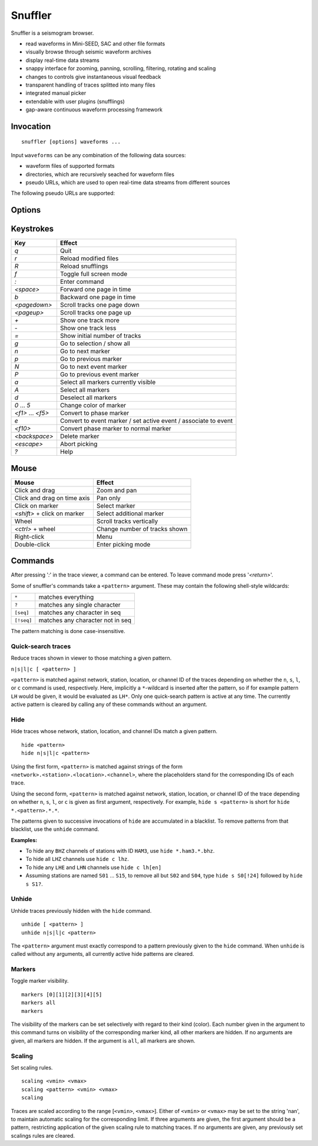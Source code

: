 
Snuffler
========

Snuffler is a seismogram browser.

* read waveforms in Mini-SEED, SAC and other file formats
* visually browse through seismic waveform archives
* display real-time data streams
* snappy interface for zooming, panning, scrolling, filtering, rotating and scaling
* changes to controls give instantaneous visual feedback
* transparent handling of traces splitted into many files
* integrated manual picker
* extendable with user plugins (snufflings)
* gap-aware continuous waveform processing framework


Invocation
----------

::

    snuffler [options] waveforms ...

Input ``waveforms`` can be any combination of the following data sources:

* waveform files of supported formats
* directories, which are recursively seached for waveform files
* pseudo URLs, which are used to open real-time data streams from different sources

The following pseudo URLs are supported:

.. describe:: seedlink://<host>[:<port>]/<pattern>
    
    Acquire data through SeedLink from given ``<host>``.  The specified ``<pattern>`` is matched against strings of the form ``<network>.<station>.<location>.<channel>``,   where the placeholders stand for the corresponding IDs of each SeedLink data stream. To use this feature, ``slinktool`` must be installed.

.. describe:: school://<device>

    Acquire data through serial line from "school seismometer".

.. describe:: usb628://<device>?<rate>

   Acquire data from a USB628 module.

.. describe:: cam://<device>

    Acquire data from Hamburg Univerisity Wiechert camera module.


Options
-------

.. program:: snuffler

.. option:: -h, --help

    show help message and exit 

.. option:: --format=FORMAT

    assume files are of given ``FORMAT`` [default: ``from_extension``]

.. option:: --pattern=REGEX

    only include files whose paths match ``REGEX``

.. option:: --stations=STATIONS

    read station information from file ``STATIONS``, this option can be given more than once

.. option:: --event=EVENT, --events=EVENT

    read event information from file ``EVENT``, this option can be given more than once

.. option:: --markers=MARKERS

    read marker information from file ``MARKERS``, this option can be given more than once
    
.. option:: --follow=N

    follow real time with a window of N seconds

.. option:: --progressive

    don't wait for file scanning to complete before opening the viewer

.. option:: --force-cache

    use the cache even when trace attribute spoofing is active (may have silly consequences)

.. option:: --ntracks=N

    initially use ``N`` waveform tracks in viewer [default: ``24``]

.. option:: --opengl

    use OpenGL for drawing

.. option:: --debug

    print debugging information to stderr


Keystrokes
----------

==================== ===============================================================
Key                  Effect
==================== ===============================================================
*q*                  Quit 
*r*                  Reload modified files 
*R*                  Reload snufflings
*f*                  Toggle full screen mode 
*:*                  Enter command 
*<space>*            Forward one page in time 
*b*                  Backward one page in time 
*<pagedown>*         Scroll tracks one page down 
*<pageup>*           Scroll tracks one page up 
*+*                  Show one track more 
*-*                  Show one track less
*=*                  Show initial number of tracks
*g*                  Go to selection / show all
*n*                  Go to next marker 
*p*                  Go to previous marker 
*N*                  Go to next event marker
*P*                  Go to previous event marker 
*a*                  Select all markers currently visible 
*A*                  Select all markers 
*d*                  Deselect all markers 
*0* ... *5*          Change color of marker 
*<f1>* ... *<f5>*    Convert to phase marker
*e*                  Convert to event marker / set active event / associate to event
*<f10>*              Convert phase marker to normal marker
*<backspace>*        Delete marker
*<escape>*           Abort picking 
*?*                  Help
==================== ===============================================================

Mouse
-----

================================ =========================================
Mouse                            Effect
================================ =========================================
Click and drag                   Zoom and pan 
Click and drag on time axis      Pan only 
Click on marker                  Select marker 
*<shift>* + click on marker      Select additional marker
Wheel                            Scroll tracks vertically 
*<ctrl>* + wheel                 Change number of tracks shown 
Right-click                      Menu 
Double-click                     Enter picking mode 
================================ =========================================

Commands
--------

After pressing '*:*' in the trace viewer, a command can be entered. To leave command mode press '*<return>*'.

Some of snuffler's commands take a ``<pattern>`` argument. These may contain the following shell-style wildcards:

============ ===================================
``*``        matches everything
``?``        matches any single character
``[seq]``    matches any character in seq
``[!seq]``   matches any character not in seq
============ ===================================

The pattern matching is done case-insensitive.

Quick-search traces
^^^^^^^^^^^^^^^^^^^

Reduce traces shown in viewer to those matching a given pattern.

``n|s|l|c [ <pattern> ]``

``<pattern>`` is matched against network, station, location, or channel ID of the traces depending on whether the ``n``, ``s``, ``l``, or ``c`` command is used, respectively. Here, implicitly a ``*``-wildcard is inserted after the pattern, so if for example pattern ``LH`` would be given, it would be evaluated as ``LH*``. Only one quick-search pattern is active at any time. The currently active pattern is cleared by calling any of these commands without an argument.

Hide
^^^^

Hide traces whose network, station, location, and channel IDs match a given pattern.

::

  hide <pattern>
  hide n|s|l|c <pattern>

Using the first form, ``<pattern>`` is matched against strings of the form ``<network>.<station>.<location>.<channel>``, where the placeholders stand for the corresponding IDs of each trace.

Using the second form, ``<pattern>`` is matched against network, station, location, or channel ID of the trace depending on whether ``n``, ``s``, ``l``, or ``c`` is given as first argument, respectively. For example, ``hide s <pattern>`` is short for ``hide *.<pattern>.*.*``.

The patterns given to successive invocations of ``hide`` are accumulated in a blacklist. To remove patterns from that blacklist, use the ``unhide`` command.

**Examples:**

* To hide any ``BHZ`` channels of stations with ID ``HAM3``, use ``hide *.ham3.*.bhz``.
* To hide all ``LHZ`` channels use ``hide c lhz``.
* To hide any ``LHE`` and ``LHN`` channels use ``hide c lh[en]``
* Assuming stations are named ``S01`` ... ``S15``, to remove all but ``S02`` and ``S04``, type ``hide s S0[!24]`` followed by ``hide s S1?``.

Unhide
^^^^^^

Unhide traces previously hidden with the ``hide`` command.

::

  unhide [ <pattern> ]
  unhide n|s|l|c <pattern>

The ``<pattern>`` argument must exactly correspond to a pattern previously given to the ``hide`` command. When ``unhide`` is called without any arguments, all currently active hide patterns are cleared.

Markers
^^^^^^^

Toggle marker visibility.

::

  markers [0][1][2][3][4][5]
  markers all
  markers

The visibility of the markers can be set selectively with regard to their kind
(color). Each number given in the argument to this command turns on visibility
of the corresponding marker kind, all other markers are hidden. If no arguments
are given, all markers are hidden. If the argument is ``all``, all markers are shown.

Scaling
^^^^^^^

Set scaling rules.

::

  scaling <vmin> <vmax>
  scaling <pattern> <vmin> <vmax>
  scaling

Traces are scaled according to the range [``<vmin>``, ``<vmax>``]. Either of
``<vmin>`` or ``<vmax>`` may be set to the string 'nan', to maintain automatic
scaling for the corresponding limit.  If three arguments are given, the first
argument should be a pattern, restricting application of the given scaling rule
to matching traces.  If no arguments are given, any previously set scalings
rules are cleared. 

